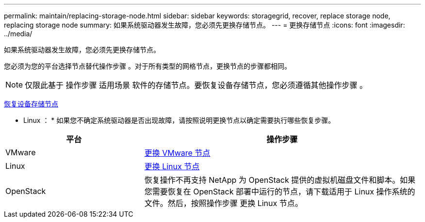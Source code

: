 ---
permalink: maintain/replacing-storage-node.html 
sidebar: sidebar 
keywords: storagegrid, recover, replace storage node, replacing storage node 
summary: 如果系统驱动器发生故障，您必须先更换存储节点。 
---
= 更换存储节点
:icons: font
:imagesdir: ../media/


[role="lead"]
如果系统驱动器发生故障，您必须先更换存储节点。

您必须为您的平台选择节点替代操作步骤 。对于所有类型的网格节点，更换节点的步骤都相同。


NOTE: 仅限此基于 操作步骤 适用场景 软件的存储节点。要恢复设备存储节点，您必须遵循其他操作步骤 。

xref:recovering-storagegrid-appliance-storage-node.adoc[恢复设备存储节点]

* Linux ： * 如果您不确定系统驱动器是否出现故障，请按照说明更换节点以确定需要执行哪些恢复步骤。

[cols="1a,2a"]
|===
| 平台 | 操作步骤 


 a| 
VMware
 a| 
xref:all-node-types-replacing-vmware-node.adoc[更换 VMware 节点]



 a| 
Linux
 a| 
xref:all-node-types-replacing-linux-node.adoc[更换 Linux 节点]



 a| 
OpenStack
 a| 
恢复操作不再支持 NetApp 为 OpenStack 提供的虚拟机磁盘文件和脚本。如果您需要恢复在 OpenStack 部署中运行的节点，请下载适用于 Linux 操作系统的文件。然后，按照操作步骤 更换 Linux 节点。

|===